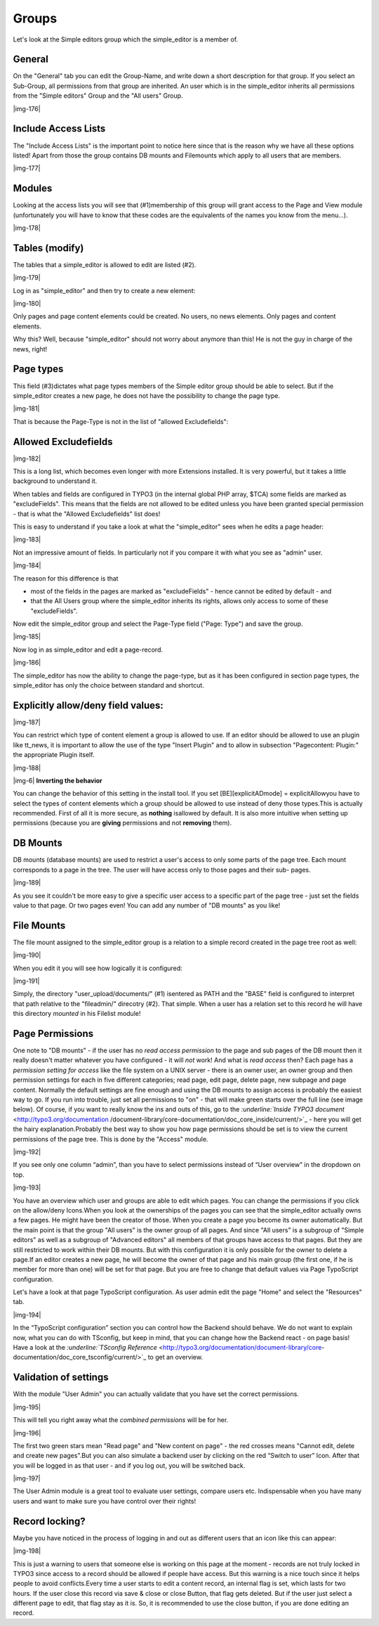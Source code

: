 ﻿.. include:: Images.txt

.. ==================================================
.. FOR YOUR INFORMATION
.. --------------------------------------------------
.. -*- coding: utf-8 -*- with BOM.

.. ==================================================
.. DEFINE SOME TEXTROLES
.. --------------------------------------------------
.. role::   underline
.. role::   typoscript(code)
.. role::   ts(typoscript)
   :class:  typoscript
.. role::   php(code)


Groups
^^^^^^

Let's look at the Simple editors group which the simple\_editor is a
member of.


General
"""""""

On the "General" tab you can edit the Group-Name, and write down a
short description for that group. If you select an Sub-Group, all
permissions from that group are inherited. An user which is in the
simple\_editor inherits all permissions from the "Simple editors"
Group and the "All users" Group.

|img-176|


Include Access Lists
""""""""""""""""""""

The "Include Access Lists" is the important point to notice here since
that is the reason why we have all these options listed! Apart from
those the group contains DB mounts and Filemounts which apply to all
users that are members.

|img-177|


Modules
"""""""

Looking at the access lists you will see that (#1)membership of this
group will grant access to the Page and View module (unfortunately you
will have to know that these codes are the equivalents of the names
you know from the menu...).

|img-178|


Tables (modify)
"""""""""""""""

The tables that a simple\_editor is allowed to edit are listed (#2).

|img-179|

Log in as "simple\_editor" and then try to create a new element:

|img-180|

Only pages and page content elements could be created. No users, no
news elements. Only pages and content elements.

Why this? Well, because "simple\_editor" should not worry about
anymore than this! He is not the guy in charge of the news, right!


Page types
""""""""""

This field (#3)dictates what page types members of the Simple editor
group should be able to select. But if the simple\_editor creates a
new page, he does not have the possibility to change the page type.

|img-181|

That is because the Page-Type is not in the list of "allowed
Excludefields":


Allowed Excludefields
"""""""""""""""""""""

|img-182|

This is a long list, which becomes even longer with more Extensions
installed. It is very powerful, but it takes a little background to
understand it.

When tables and fields are configured in TYPO3 (in the internal global
PHP array, $TCA) some fields are marked as "excludeFields". This means
that the fields are not allowed to be edited unless you have been
granted special permission - that is what the "Allowed Excludefields"
list does!

This is easy to understand if you take a look at what the
"simple\_editor" sees when he edits a page header:

|img-183|

Not an impressive amount of fields. In particularly not if you compare
it with what you see as "admin" user.

|img-184|

The reason for this difference is that

- most of the fields in the pages are marked as "excludeFields" - hence
  cannot be edited by default - and

- that the All Users group where the simple\_editor inherits its rights,
  allows only access to some of these "excludeFields".

Now edit the simple\_editor group and select the Page-Type field
("Page: Type") and save the group.

|img-185|

Now log in as simple\_editor and edit a page-record.

|img-186|

The simple\_editor has now the ability to change the page-type, but as
it has been configured in section page types, the simple\_editor has
only the choice between standard and shortcut.


Explicitly allow/deny field values:
"""""""""""""""""""""""""""""""""""

|img-187|

You can restrict which type of content element a group is allowed to
use. If an editor should be allowed to use an plugin like tt\_news, it
is important to allow the use of the type "Insert Plugin" and to allow
in subsection "Pagecontent: Plugin:" the appropriate Plugin itself.

|img-188|

|img-6| **Inverting the behavior**

You can change the behavior of this setting in the install tool. If
you set [BE][explicitADmode] = explicitAllowyou have to select the
types of content elements which a group should be allowed to use
instead of deny those types.This is actually recommended. First of all
it is more secure, as  **nothing** isallowed by default. It is also
more intuitive when setting up permissions (because you are
**giving** permissions and not **removing** them).


DB Mounts
"""""""""

DB mounts (database mounts) are used to restrict a user's access to
only some parts of the page tree. Each mount corresponds to a page in
the tree. The user will have access only to those pages and their sub-
pages.

|img-189|

As you see it couldn't be more easy to give a specific user access to
a specific part of the page tree - just set the fields value to that
page. Or two pages even! You can add any number of "DB mounts" as you
like!


File Mounts
"""""""""""

The file mount assigned to the simple\_editor group is a relation to a
simple record created in the page tree root as well:

|img-190|

When you edit it you will see how logically it is configured:

|img-191|

Simply, the directory "user\_upload/documents/" (#1) isentered as PATH
and the "BASE" field is configured to interpret that path relative to
the "fileadmin/" direcotry (#2). That simple. When a user has a
relation set to this record he will have this directory  *mounted* in
his Filelist module!


Page Permissions
""""""""""""""""

One note to "DB mounts" - if the user has no  *read access permission*
to the page and sub pages of the DB mount then it really doesn't
matter whatever you have configured - it will  *not* work! And what is
*read*  *access* then? Each page has a  *permission setting for
access* like the file system on a UNIX server - there is an owner
user, an owner group and then permission settings for each in five
different categories; read page, edit page, delete page, new subpage
and page content. Normally the default settings are fine enough and
using the DB mounts to assign access is probably the easiest way to
go. If you run into trouble, just set all permissions to "on" - that
will make green starts over the full line (see image below). Of
course, if you want to really know the ins and outs of this, go to the
`:underline:`Inside TYPO3 document`  <http://typo3.org/documentation
/document-library/core-documentation/doc_core_inside/current/>`_ -
here you will get the hairy explanation.Probably the best way to show
you how page permissions should be set is to view the current
permissions of the page tree. This is done by the "Access" module.

|img-192|

If you see only one column “admin”, than you have to select
permissions instead of “User overview” in the dropdown on top.

|img-193|

You have an overview which user and groups are able to edit which
pages. You can change the permissions if you click on the allow/deny
Icons.When you look at the ownerships of the pages you can see that
the simple\_editor actually owns a few pages. He might have been the
creator of those. When you create a page you become its owner
automatically. But the main point is that the group "All users" is the
owner group of all pages. And since "All users" is a subgroup of
"Simple editors" as well as a subgroup of "Advanced editors" all
members of that groups have access to that pages. But they are still
restricted to work within their DB mounts. But with this configuration
it is only possible for the owner to delete a page.If an editor
creates a new page, he will become the owner of that page and his main
group (the first one, if he is member for more than one) will be set
for that page. But you are free to change that default values via Page
TypoScript configuration.

Let's have a look at that page TypoScript configuration. As user admin
edit the page "Home" and select the "Resources" tab.

|img-194|

In the “TypoScript configuration” section you can control how the
Backend should behave. We do not want to explain now, what you can do
with TSconfig, but keep in mind, that you can change how the Backend
react - on page basis! Have a look at the `:underline:`TSconfig
Reference`  <http://typo3.org/documentation/document-library/core-
documentation/doc_core_tsconfig/current/>`_ to get an overview.


Validation of settings
""""""""""""""""""""""

With the module "User Admin" you can actually validate that you have
set the correct permissions.

|img-195|

This will tell you right away what the  *combined permissions* will be
for her.

|img-196|

The first two green stars mean "Read page" and "New content on page" -
the red crosses means "Cannot edit, delete and create new pages".But
you can also simulate a backend user by clicking on the red “Switch to
user” Icon. After that you will be logged in as that user - and if you
log out, you will be switched back.

|img-197|

The User Admin module is a great tool to evaluate user settings,
compare users etc. Indispensable when you have many users and want to
make sure you have control over their rights!


Record locking?
"""""""""""""""

Maybe you have noticed in the process of logging in and out as
different users that an icon like this can appear:

|img-198|

This is just a warning to users that someone else is working on this
page at the moment - records are not truly locked in TYPO3 since
access to a record should be allowed if people have access. But this
warning is a nice touch since it helps people to avoid conflicts.Every
time a user starts to edit a content record, an internal flag is set,
which lasts for two hours. If the user close this record via save &
close or close Button, that flag gets deleted. But if the user just
select a different page to edit, that flag stay as it is. So, it is
recommended to use the close button, if you are done editing an
record.

